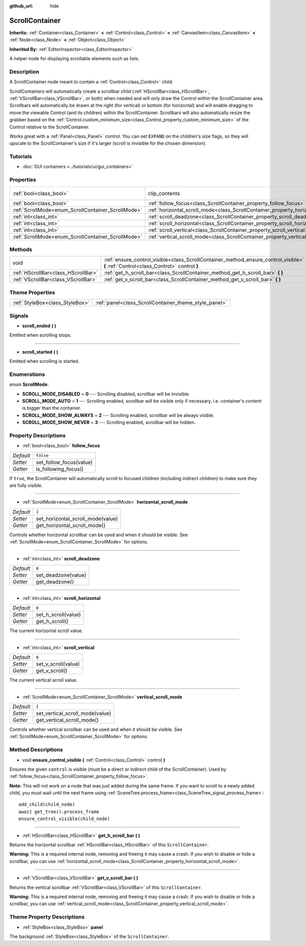 :github_url: hide

.. DO NOT EDIT THIS FILE!!!
.. Generated automatically from Godot engine sources.
.. Generator: https://github.com/godotengine/godot/tree/master/doc/tools/make_rst.py.
.. XML source: https://github.com/godotengine/godot/tree/master/doc/classes/ScrollContainer.xml.

.. _class_ScrollContainer:

ScrollContainer
===============

**Inherits:** :ref:`Container<class_Container>` **<** :ref:`Control<class_Control>` **<** :ref:`CanvasItem<class_CanvasItem>` **<** :ref:`Node<class_Node>` **<** :ref:`Object<class_Object>`

**Inherited By:** :ref:`EditorInspector<class_EditorInspector>`

A helper node for displaying scrollable elements such as lists.

Description
-----------

A ScrollContainer node meant to contain a :ref:`Control<class_Control>` child.

ScrollContainers will automatically create a scrollbar child (:ref:`HScrollBar<class_HScrollBar>`, :ref:`VScrollBar<class_VScrollBar>`, or both) when needed and will only draw the Control within the ScrollContainer area. Scrollbars will automatically be drawn at the right (for vertical) or bottom (for horizontal) and will enable dragging to move the viewable Control (and its children) within the ScrollContainer. Scrollbars will also automatically resize the grabber based on the :ref:`Control.custom_minimum_size<class_Control_property_custom_minimum_size>` of the Control relative to the ScrollContainer.

Works great with a :ref:`Panel<class_Panel>` control. You can set ``EXPAND`` on the children's size flags, so they will upscale to the ScrollContainer's size if it's larger (scroll is invisible for the chosen dimension).

Tutorials
---------

- :doc:`GUI containers <../tutorials/ui/gui_containers>`

Properties
----------

+----------------------------------------------------+--------------------------------------------------------------------------------------+---------------------------------------------------------------------------+
| :ref:`bool<class_bool>`                            | clip_contents                                                                        | ``true`` (overrides :ref:`Control<class_Control_property_clip_contents>`) |
+----------------------------------------------------+--------------------------------------------------------------------------------------+---------------------------------------------------------------------------+
| :ref:`bool<class_bool>`                            | :ref:`follow_focus<class_ScrollContainer_property_follow_focus>`                     | ``false``                                                                 |
+----------------------------------------------------+--------------------------------------------------------------------------------------+---------------------------------------------------------------------------+
| :ref:`ScrollMode<enum_ScrollContainer_ScrollMode>` | :ref:`horizontal_scroll_mode<class_ScrollContainer_property_horizontal_scroll_mode>` | ``1``                                                                     |
+----------------------------------------------------+--------------------------------------------------------------------------------------+---------------------------------------------------------------------------+
| :ref:`int<class_int>`                              | :ref:`scroll_deadzone<class_ScrollContainer_property_scroll_deadzone>`               | ``0``                                                                     |
+----------------------------------------------------+--------------------------------------------------------------------------------------+---------------------------------------------------------------------------+
| :ref:`int<class_int>`                              | :ref:`scroll_horizontal<class_ScrollContainer_property_scroll_horizontal>`           | ``0``                                                                     |
+----------------------------------------------------+--------------------------------------------------------------------------------------+---------------------------------------------------------------------------+
| :ref:`int<class_int>`                              | :ref:`scroll_vertical<class_ScrollContainer_property_scroll_vertical>`               | ``0``                                                                     |
+----------------------------------------------------+--------------------------------------------------------------------------------------+---------------------------------------------------------------------------+
| :ref:`ScrollMode<enum_ScrollContainer_ScrollMode>` | :ref:`vertical_scroll_mode<class_ScrollContainer_property_vertical_scroll_mode>`     | ``1``                                                                     |
+----------------------------------------------------+--------------------------------------------------------------------------------------+---------------------------------------------------------------------------+

Methods
-------

+-------------------------------------+--------------------------------------------------------------------------------------------------------------------------------------+
| void                                | :ref:`ensure_control_visible<class_ScrollContainer_method_ensure_control_visible>` **(** :ref:`Control<class_Control>` control **)** |
+-------------------------------------+--------------------------------------------------------------------------------------------------------------------------------------+
| :ref:`HScrollBar<class_HScrollBar>` | :ref:`get_h_scroll_bar<class_ScrollContainer_method_get_h_scroll_bar>` **(** **)**                                                   |
+-------------------------------------+--------------------------------------------------------------------------------------------------------------------------------------+
| :ref:`VScrollBar<class_VScrollBar>` | :ref:`get_v_scroll_bar<class_ScrollContainer_method_get_v_scroll_bar>` **(** **)**                                                   |
+-------------------------------------+--------------------------------------------------------------------------------------------------------------------------------------+

Theme Properties
----------------

+---------------------------------+-------------------------------------------------------+
| :ref:`StyleBox<class_StyleBox>` | :ref:`panel<class_ScrollContainer_theme_style_panel>` |
+---------------------------------+-------------------------------------------------------+

Signals
-------

.. _class_ScrollContainer_signal_scroll_ended:

- **scroll_ended** **(** **)**

Emitted when scrolling stops.

----

.. _class_ScrollContainer_signal_scroll_started:

- **scroll_started** **(** **)**

Emitted when scrolling is started.

Enumerations
------------

.. _enum_ScrollContainer_ScrollMode:

.. _class_ScrollContainer_constant_SCROLL_MODE_DISABLED:

.. _class_ScrollContainer_constant_SCROLL_MODE_AUTO:

.. _class_ScrollContainer_constant_SCROLL_MODE_SHOW_ALWAYS:

.. _class_ScrollContainer_constant_SCROLL_MODE_SHOW_NEVER:

enum **ScrollMode**:

- **SCROLL_MODE_DISABLED** = **0** --- Scrolling disabled, scrollbar will be invisible.

- **SCROLL_MODE_AUTO** = **1** --- Scrolling enabled, scrollbar will be visible only if necessary, i.e. container's content is bigger than the container.

- **SCROLL_MODE_SHOW_ALWAYS** = **2** --- Scrolling enabled, scrollbar will be always visible.

- **SCROLL_MODE_SHOW_NEVER** = **3** --- Scrolling enabled, scrollbar will be hidden.

Property Descriptions
---------------------

.. _class_ScrollContainer_property_follow_focus:

- :ref:`bool<class_bool>` **follow_focus**

+-----------+-------------------------+
| *Default* | ``false``               |
+-----------+-------------------------+
| *Setter*  | set_follow_focus(value) |
+-----------+-------------------------+
| *Getter*  | is_following_focus()    |
+-----------+-------------------------+

If ``true``, the ScrollContainer will automatically scroll to focused children (including indirect children) to make sure they are fully visible.

----

.. _class_ScrollContainer_property_horizontal_scroll_mode:

- :ref:`ScrollMode<enum_ScrollContainer_ScrollMode>` **horizontal_scroll_mode**

+-----------+-----------------------------------+
| *Default* | ``1``                             |
+-----------+-----------------------------------+
| *Setter*  | set_horizontal_scroll_mode(value) |
+-----------+-----------------------------------+
| *Getter*  | get_horizontal_scroll_mode()      |
+-----------+-----------------------------------+

Controls whether horizontal scrollbar can be used and when it should be visible. See :ref:`ScrollMode<enum_ScrollContainer_ScrollMode>` for options.

----

.. _class_ScrollContainer_property_scroll_deadzone:

- :ref:`int<class_int>` **scroll_deadzone**

+-----------+---------------------+
| *Default* | ``0``               |
+-----------+---------------------+
| *Setter*  | set_deadzone(value) |
+-----------+---------------------+
| *Getter*  | get_deadzone()      |
+-----------+---------------------+

----

.. _class_ScrollContainer_property_scroll_horizontal:

- :ref:`int<class_int>` **scroll_horizontal**

+-----------+---------------------+
| *Default* | ``0``               |
+-----------+---------------------+
| *Setter*  | set_h_scroll(value) |
+-----------+---------------------+
| *Getter*  | get_h_scroll()      |
+-----------+---------------------+

The current horizontal scroll value.

----

.. _class_ScrollContainer_property_scroll_vertical:

- :ref:`int<class_int>` **scroll_vertical**

+-----------+---------------------+
| *Default* | ``0``               |
+-----------+---------------------+
| *Setter*  | set_v_scroll(value) |
+-----------+---------------------+
| *Getter*  | get_v_scroll()      |
+-----------+---------------------+

The current vertical scroll value.

----

.. _class_ScrollContainer_property_vertical_scroll_mode:

- :ref:`ScrollMode<enum_ScrollContainer_ScrollMode>` **vertical_scroll_mode**

+-----------+---------------------------------+
| *Default* | ``1``                           |
+-----------+---------------------------------+
| *Setter*  | set_vertical_scroll_mode(value) |
+-----------+---------------------------------+
| *Getter*  | get_vertical_scroll_mode()      |
+-----------+---------------------------------+

Controls whether vertical scrollbar can be used and when it should be visible. See :ref:`ScrollMode<enum_ScrollContainer_ScrollMode>` for options.

Method Descriptions
-------------------

.. _class_ScrollContainer_method_ensure_control_visible:

- void **ensure_control_visible** **(** :ref:`Control<class_Control>` control **)**

Ensures the given ``control`` is visible (must be a direct or indirect child of the ScrollContainer). Used by :ref:`follow_focus<class_ScrollContainer_property_follow_focus>`.

\ **Note:** This will not work on a node that was just added during the same frame. If you want to scroll to a newly added child, you must wait until the next frame using :ref:`SceneTree.process_frame<class_SceneTree_signal_process_frame>`:

::

    add_child(child_node)
    await get_tree().process_frame
    ensure_control_visible(child_node)

----

.. _class_ScrollContainer_method_get_h_scroll_bar:

- :ref:`HScrollBar<class_HScrollBar>` **get_h_scroll_bar** **(** **)**

Returns the horizontal scrollbar :ref:`HScrollBar<class_HScrollBar>` of this ``ScrollContainer``.

\ **Warning:** This is a required internal node, removing and freeing it may cause a crash. If you wish to disable or hide a scrollbar, you can use :ref:`horizontal_scroll_mode<class_ScrollContainer_property_horizontal_scroll_mode>`.

----

.. _class_ScrollContainer_method_get_v_scroll_bar:

- :ref:`VScrollBar<class_VScrollBar>` **get_v_scroll_bar** **(** **)**

Returns the vertical scrollbar :ref:`VScrollBar<class_VScrollBar>` of this ``ScrollContainer``.

\ **Warning:** This is a required internal node, removing and freeing it may cause a crash. If you wish to disable or hide a scrollbar, you can use :ref:`vertical_scroll_mode<class_ScrollContainer_property_vertical_scroll_mode>`.

Theme Property Descriptions
---------------------------

.. _class_ScrollContainer_theme_style_panel:

- :ref:`StyleBox<class_StyleBox>` **panel**

The background :ref:`StyleBox<class_StyleBox>` of the ``ScrollContainer``.

.. |virtual| replace:: :abbr:`virtual (This method should typically be overridden by the user to have any effect.)`
.. |const| replace:: :abbr:`const (This method has no side effects. It doesn't modify any of the instance's member variables.)`
.. |vararg| replace:: :abbr:`vararg (This method accepts any number of arguments after the ones described here.)`
.. |constructor| replace:: :abbr:`constructor (This method is used to construct a type.)`
.. |static| replace:: :abbr:`static (This method doesn't need an instance to be called, so it can be called directly using the class name.)`
.. |operator| replace:: :abbr:`operator (This method describes a valid operator to use with this type as left-hand operand.)`
